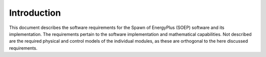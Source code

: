 Introduction
------------

This document describes the software requirements for the Spawn of EnergyPlus (SOEP) software
and its implementation.
The requirements pertain to the software implementation and mathematical capabilities.
Not described are the required physical and control models of the individual modules, as these are orthogonal to the here discussed requirements.

